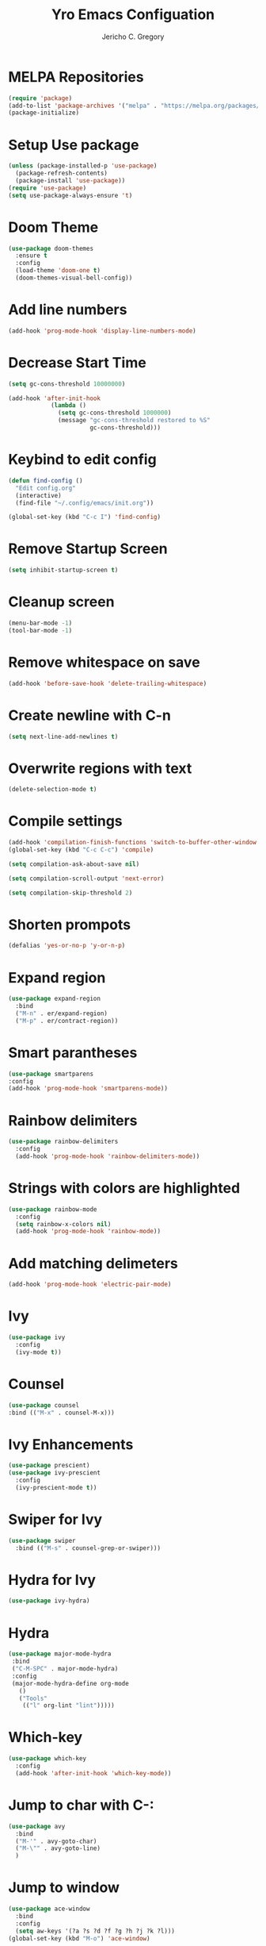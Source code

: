 #+TITLE: Yro Emacs Configuation
#+AUTHOR: Jericho C. Gregory
#+EMAIL: j.yrogerg.programs@gmail.com
#+PROPERTY: header-args:emacs-lisp :tangle ./init.el
#+STARTUP: showeverything


* MELPA Repositories
#+BEGIN_SRC emacs-lisp
(require 'package)
(add-to-list 'package-archives '("melpa" . "https://melpa.org/packages/") t)
(package-initialize)
#+END_SRC

* Setup Use package
#+BEGIN_SRC emacs-lisp
(unless (package-installed-p 'use-package)
  (package-refresh-contents)
  (package-install 'use-package))
(require 'use-package)
(setq use-package-always-ensure 't)
#+END_SRC

* Doom Theme
#+BEGIN_SRC emacs-lisp
(use-package doom-themes
  :ensure t
  :config
  (load-theme 'doom-one t)
  (doom-themes-visual-bell-config))
#+END_SRC

* Add line numbers
#+begin_src emacs-lisp
  (add-hook 'prog-mode-hook 'display-line-numbers-mode)
#+end_src


* Decrease Start Time
#+BEGIN_SRC emacs-lisp
(setq gc-cons-threshold 10000000)

(add-hook 'after-init-hook
            (lambda ()
              (setq gc-cons-threshold 1000000)
              (message "gc-cons-threshold restored to %S"
                       gc-cons-threshold)))
#+END_SRC

* Keybind to edit config
#+BEGIN_SRC emacs-lisp
  (defun find-config ()
    "Edit config.org"
    (interactive)
    (find-file "~/.config/emacs/init.org"))

  (global-set-key (kbd "C-c I") 'find-config)
#+END_SRC

* Remove Startup Screen
#+begin_src emacs-lisp
    (setq inhibit-startup-screen t)
#+end_src

* Cleanup screen
#+begin_src emacs-lisp
(menu-bar-mode -1)
(tool-bar-mode -1)
#+end_src

* Remove whitespace on save
#+begin_src emacs-lisp
(add-hook 'before-save-hook 'delete-trailing-whitespace)
#+end_src

* Create newline with C-n
#+begin_src emacs-lisp
(setq next-line-add-newlines t)
#+end_src

* Overwrite regions with text
#+begin_src emacs-lisp
(delete-selection-mode t)
#+end_src

* Compile settings
#+begin_src emacs-lisp
  (add-hook 'compilation-finish-functions 'switch-to-buffer-other-window 'compilation)
  (global-set-key (kbd "C-c C-c") 'compile)

  (setq compilation-ask-about-save nil)

  (setq compilation-scroll-output 'next-error)

  (setq compilation-skip-threshold 2)
#+end_src


* Shorten prompots
#+begin_src emacs-lisp
  (defalias 'yes-or-no-p 'y-or-n-p)
#+end_src

* Expand region
#+begin_src emacs-lisp
  (use-package expand-region
    :bind
    ("M-n" . er/expand-region)
    ("M-p" . er/contract-region))
#+end_src

* Smart parantheses
#+begin_src emacs-lisp
    (use-package smartparens
    :config
    (add-hook 'prog-mode-hook 'smartparens-mode))
#+end_src

* Rainbow delimiters
#+begin_src emacs-lisp
  (use-package rainbow-delimiters
    :config
    (add-hook 'prog-mode-hook 'rainbow-delimiters-mode))
#+end_src

* Strings with colors are highlighted
#+begin_src emacs-lisp
  (use-package rainbow-mode
    :config
    (setq rainbow-x-colors nil)
    (add-hook 'prog-mode-hook 'rainbow-mode))
#+end_src

* Add matching delimeters
#+begin_src emacs-lisp
    (add-hook 'prog-mode-hook 'electric-pair-mode)
#+end_src

* Ivy
#+begin_src emacs-lisp
    (use-package ivy
      :config
      (ivy-mode t))
#+end_src

* Counsel
#+begin_src emacs-lisp
    (use-package counsel
    :bind (("M-x" . counsel-M-x)))
#+end_src

* Ivy Enhancements
#+begin_src emacs-lisp
  (use-package prescient)
  (use-package ivy-prescient
    :config
    (ivy-prescient-mode t))
#+end_src

* Swiper for Ivy
#+begin_src emacs-lisp
  (use-package swiper
    :bind (("M-s" . counsel-grep-or-swiper)))
#+end_src

* Hydra for Ivy
#+begin_src emacs-lisp
    (use-package ivy-hydra)
#+end_src

* Hydra
#+begin_src emacs-lisp
   (use-package major-mode-hydra
    :bind
    ("C-M-SPC" . major-mode-hydra)
    :config
    (major-mode-hydra-define org-mode
      ()
      ("Tools"
       (("l" org-lint "lint")))))
#+end_src

* Which-key
#+begin_src emacs-lisp
  (use-package which-key
    :config
    (add-hook 'after-init-hook 'which-key-mode))
#+end_src

* Jump to char with C-:
#+begin_src emacs-lisp
  (use-package avy
    :bind
    ("M-'" . avy-goto-char)
    ("M-\"" . avy-goto-line)
    )
#+end_src

* Jump to window
#+begin_src emacs-lisp
  (use-package ace-window
    :bind
    :config
    (setq aw-keys '(?a ?s ?d ?f ?g ?h ?j ?k ?l)))
  (global-set-key (kbd "M-o") 'ace-window)
#+end_src

* Fzf
#+begin_src emacs-lisp
  (use-package fzf)
#+end_src

* Ripgrep
#+begin_src emacs-lisp
  (use-package deadgrep)
#+end_src

* Flycheck syntax highlighting
#+begin_src emacs-lisp
    (use-package flycheck
    :config
    (add-hook 'after-init-hook 'global-flycheck-mode)
    (add-to-list 'flycheck-checkers 'proselint)
    (setq-default flycheck-highlighting-mode 'lines)
    ;; Define fringe indicator / warning levels
    (define-fringe-bitmap 'flycheck-fringe-bitmap-ball
      (vector #b00000000
              #b00000000
              #b00000000
              #b00000000
              #b00000000
              #b00000000
              #b00000000
              #b00011100
              #b00111110
              #b00111110
              #b00111110
              #b00011100
              #b00000000
              #b00000000
              #b00000000
              #b00000000
              #b00000000))
    (flycheck-define-error-level 'error
      :severity 2
      :overlay-category 'flycheck-error-overlay
      :fringe-bitmap 'flycheck-fringe-bitmap-ball
      :fringe-face 'flycheck-fringe-error)
    (flycheck-define-error-level 'warning
      :severity 1
      :overlay-category 'flycheck-warning-overlay
      :fringe-bitmap 'flycheck-fringe-bitmap-ball
      :fringe-face 'flycheck-fringe-warning)
    (flycheck-define-error-level 'info
      :severity 0
      :overlay-category 'flycheck-info-overlay
      :fringe-bitmap 'flycheck-fringe-bitmap-ball
      :fringe-face 'flycheck-fringe-info))
#+end_src

* Eglot
#+begin_src emacs-lisp
  (use-package eglot
    :ensure t
    :defer t
    :hook
    (python-mode . eglot-ensure))
#+end_src

* Autocomplete
#+BEGIN_SRC emacs-lisp
(use-package company
  :config
  (setq company-idle-delay 0
        company-minimum-prefix-length 2
        company-selection-wrap-around t))
(global-company-mode)
#+END_SRC

* Snippets
#+begin_src emacs-lisp
  (use-package yasnippet
    :config
    (yas-global-mode 1))
    (use-package yasnippet-snippets)
#+end_src

* Python Formatting
#+begin_src emacs-lisp
    (use-package blacken
    :config
    (add-hook 'python-mode-hook 'blacken-mode))
#+end_src

* Pretty Org Mode Bullets
#+BEGIN_SRC emacs-lisp
  (use-package org-superstar)
  (add-hook 'org-mode-hook
	    (lambda ()
	      (org-superstar-mode 1)))
    (with-eval-after-load 'org-superstar
      (set-face-attribute 'org-superstar-item nil :height 1.2)
      (set-face-attribute 'org-superstar-header-bullet nil :height 1.2)
      (set-face-attribute 'org-superstar-leading nil :height 1.3))
    ;; Set different bullets, with one getting a terminal fallback.
    (setq org-superstar-headline-bullets-list
	  '("◉" ("🞛" ?◈) "○" "▷"))
    ;; Stop cycling bullets to emphasize hierarchy of headlines.
    (setq org-superstar-cycle-headline-bullets nil)
    ;; Hide away leading stars on terminal.
    (setq org-superstar-leading-fallback ?\s)
#+END_SRC

* Multiple Cursors
#+BEGIN_SRC emacs-lisp
(use-package multiple-cursors)
(global-set-key (kbd "M-3") #'mc/mark-next-like-this)
(global-set-key (kbd "M-4") #'mc/mark-previous-like-this)
#+END_SRC
